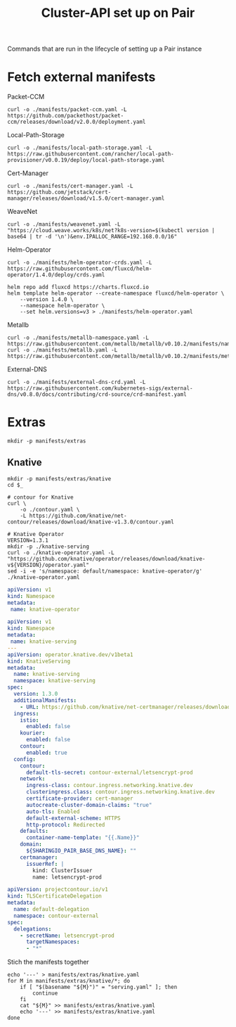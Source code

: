 #+TITLE: Cluster-API set up on Pair
#+PROPERTY: header-args:shell+ :prologue "( " :epilogue " ) 2>&1 ; :" :results silent

Commands that are run in the lifecycle of setting up a Pair instance

* Fetch external manifests
Packet-CCM
#+begin_src shell
curl -o ./manifests/packet-ccm.yaml -L https://github.com/packethost/packet-ccm/releases/download/v2.0.0/deployment.yaml
#+end_src

Local-Path-Storage
#+begin_src shell
curl -o ./manifests/local-path-storage.yaml -L https://raw.githubusercontent.com/rancher/local-path-provisioner/v0.0.19/deploy/local-path-storage.yaml
#+end_src

Cert-Manager
#+begin_src shell
curl -o ./manifests/cert-manager.yaml -L https://github.com/jetstack/cert-manager/releases/download/v1.5.0/cert-manager.yaml
#+end_src

WeaveNet
#+begin_src shell
curl -o ./manifests/weavenet.yaml -L "https://cloud.weave.works/k8s/net?k8s-version=$(kubectl version | base64 | tr -d '\n')&env.IPALLOC_RANGE=192.168.0.0/16"
#+end_src

Helm-Operator
#+begin_src shell
curl -o ./manifests/helm-operator-crds.yaml -L https://raw.githubusercontent.com/fluxcd/helm-operator/1.4.0/deploy/crds.yaml

helm repo add fluxcd https://charts.fluxcd.io
helm template helm-operator --create-namespace fluxcd/helm-operator \
    --version 1.4.0 \
    --namespace helm-operator \
    --set helm.versions=v3 > ./manifests/helm-operator.yaml
#+end_src

Metallb
#+begin_src shell
curl -o ./manifests/metallb-namespace.yaml -L https://raw.githubusercontent.com/metallb/metallb/v0.10.2/manifests/namespace.yaml
curl -o ./manifests/metallb.yaml -L https://raw.githubusercontent.com/metallb/metallb/v0.10.2/manifests/metallb.yaml
#+end_src

External-DNS
#+begin_src shell
curl -o ./manifests/external-dns-crd.yaml -L https://raw.githubusercontent.com/kubernetes-sigs/external-dns/v0.8.0/docs/contributing/crd-source/crd-manifest.yaml
#+end_src

* Extras
#+begin_src shell
mkdir -p manifests/extras
#+end_src

** Knative
#+begin_src shell
mkdir -p manifests/extras/knative
cd $_

# contour for Knative
curl \
    -o ./contour.yaml \
    -L https://github.com/knative/net-contour/releases/download/knative-v1.3.0/contour.yaml

# Knative Operator
VERSION=1.3.1
mkdir -p ./knative-serving
curl -o ./knative-operator.yaml -L "https://github.com/knative/operator/releases/download/knative-v${VERSION}/operator.yaml"
sed -i -e 's/namespace: default/namespace: knative-operator/g' ./knative-operator.yaml
#+end_src

#+begin_src yaml :tangle ./manifests/extras/knative/00-operator-namespace.yaml
apiVersion: v1
kind: Namespace
metadata:
 name: knative-operator
#+end_src

#+begin_src yaml :tangle ./manifests/extras/knative/serving.yaml
apiVersion: v1
kind: Namespace
metadata:
 name: knative-serving
---
apiVersion: operator.knative.dev/v1beta1
kind: KnativeServing
metadata:
  name: knative-serving
  namespace: knative-serving
spec:
  version: 1.3.0
  additionalManifests:
    - URL: https://github.com/knative/net-certmanager/releases/download/knative-v1.3.0/release.yaml
  ingress:
    istio:
      enabled: false
    kourier:
      enabled: false
    contour:
      enabled: true
  config:
    contour:
      default-tls-secret: contour-external/letsencrypt-prod
    network:
      ingress-class: contour.ingress.networking.knative.dev
      clusteringress.class: contour.ingress.networking.knative.dev
      certificate-provider: cert-manager
      autocreate-cluster-domain-claims: "true"
      auto-tls: Enabled
      default-external-scheme: HTTPS
      http-protocol: Redirected
    defaults:
      container-name-template: "{{.Name}}"
    domain:
      ${SHARINGIO_PAIR_BASE_DNS_NAME}: ""
    certmanager:
      issuerRef: |
        kind: ClusterIssuer
        name: letsencrypt-prod

#+end_src

#+begin_src yaml :tangle ./manifests/extras/knative/tlscertificatedelegation.yaml
apiVersion: projectcontour.io/v1
kind: TLSCertificateDelegation
metadata:
  name: default-delegation
  namespace: contour-external
spec:
  delegations:
    - secretName: letsencrypt-prod
      targetNamespaces:
      - "*"
#+end_src

Stich the manifests together
#+begin_src shell
echo '---' > manifests/extras/knative.yaml
for M in manifests/extras/knative/*; do
    if [ "$(basename "${M}")" = "serving.yaml" ]; then
        continue
    fi
    cat "${M}" >> manifests/extras/knative.yaml
    echo '---' >> manifests/extras/knative.yaml
done
#+end_src
